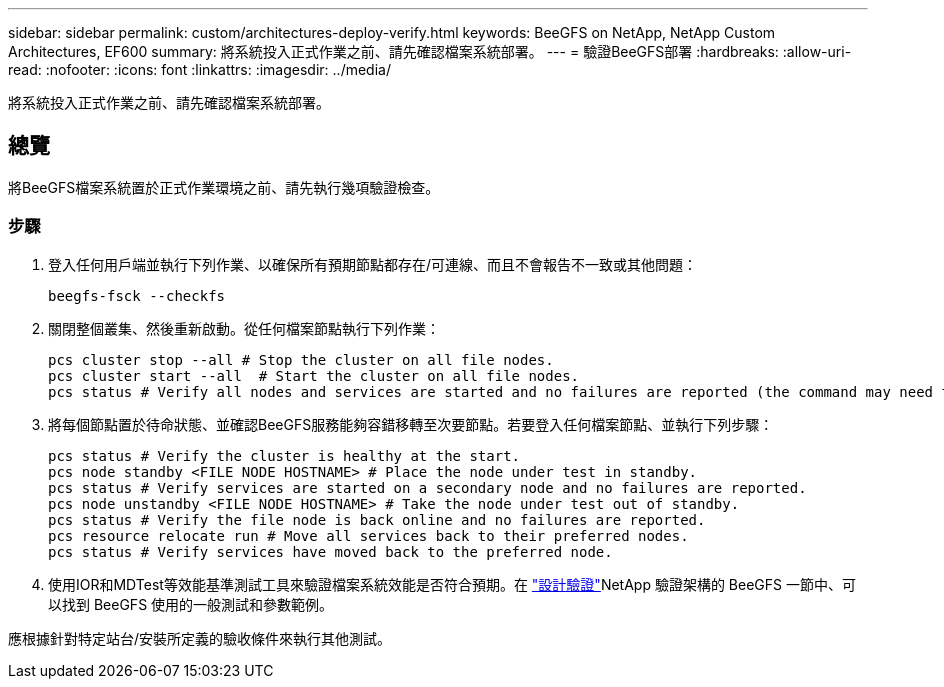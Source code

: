 ---
sidebar: sidebar 
permalink: custom/architectures-deploy-verify.html 
keywords: BeeGFS on NetApp, NetApp Custom Architectures, EF600 
summary: 將系統投入正式作業之前、請先確認檔案系統部署。 
---
= 驗證BeeGFS部署
:hardbreaks:
:allow-uri-read: 
:nofooter: 
:icons: font
:linkattrs: 
:imagesdir: ../media/


[role="lead"]
將系統投入正式作業之前、請先確認檔案系統部署。



== 總覽

將BeeGFS檔案系統置於正式作業環境之前、請先執行幾項驗證檢查。



=== 步驟

. 登入任何用戶端並執行下列作業、以確保所有預期節點都存在/可連線、而且不會報告不一致或其他問題：
+
[source, bash]
----
beegfs-fsck --checkfs
----
. 關閉整個叢集、然後重新啟動。從任何檔案節點執行下列作業：
+
[source, bash]
----
pcs cluster stop --all # Stop the cluster on all file nodes.
pcs cluster start --all  # Start the cluster on all file nodes.
pcs status # Verify all nodes and services are started and no failures are reported (the command may need to be reran a few times to allow time for all services to start).
----
. 將每個節點置於待命狀態、並確認BeeGFS服務能夠容錯移轉至次要節點。若要登入任何檔案節點、並執行下列步驟：
+
[source, bash]
----
pcs status # Verify the cluster is healthy at the start.
pcs node standby <FILE NODE HOSTNAME> # Place the node under test in standby.
pcs status # Verify services are started on a secondary node and no failures are reported.
pcs node unstandby <FILE NODE HOSTNAME> # Take the node under test out of standby.
pcs status # Verify the file node is back online and no failures are reported.
pcs resource relocate run # Move all services back to their preferred nodes.
pcs status # Verify services have moved back to the preferred node.
----
. 使用IOR和MDTest等效能基準測試工具來驗證檔案系統效能是否符合預期。在 link:../second-gen/beegfs-design-solution-verification.html["設計驗證"^]NetApp 驗證架構的 BeeGFS 一節中、可以找到 BeeGFS 使用的一般測試和參數範例。


應根據針對特定站台/安裝所定義的驗收條件來執行其他測試。

